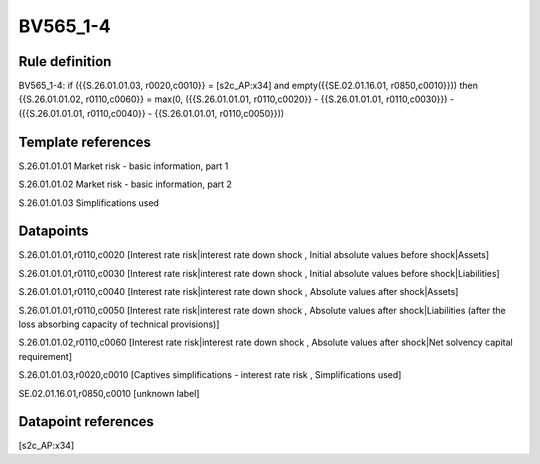 =========
BV565_1-4
=========

Rule definition
---------------

BV565_1-4: if ({{S.26.01.01.03, r0020,c0010}} = [s2c_AP:x34] and empty({{SE.02.01.16.01, r0850,c0010}})) then {{S.26.01.01.02, r0110,c0060}} = max(0, ({{S.26.01.01.01, r0110,c0020}} - {{S.26.01.01.01, r0110,c0030}}) - ({{S.26.01.01.01, r0110,c0040}} - {{S.26.01.01.01, r0110,c0050}}))


Template references
-------------------

S.26.01.01.01 Market risk - basic information, part 1

S.26.01.01.02 Market risk - basic information, part 2

S.26.01.01.03 Simplifications used


Datapoints
----------

S.26.01.01.01,r0110,c0020 [Interest rate risk|interest rate down shock , Initial absolute values before shock|Assets]

S.26.01.01.01,r0110,c0030 [Interest rate risk|interest rate down shock , Initial absolute values before shock|Liabilities]

S.26.01.01.01,r0110,c0040 [Interest rate risk|interest rate down shock , Absolute values after shock|Assets]

S.26.01.01.01,r0110,c0050 [Interest rate risk|interest rate down shock , Absolute values after shock|Liabilities (after the loss absorbing capacity of technical provisions)]

S.26.01.01.02,r0110,c0060 [Interest rate risk|interest rate down shock , Absolute values after shock|Net solvency capital requirement]

S.26.01.01.03,r0020,c0010 [Captives simplifications - interest rate risk , Simplifications used]

SE.02.01.16.01,r0850,c0010 [unknown label]


Datapoint references
--------------------

[s2c_AP:x34]
